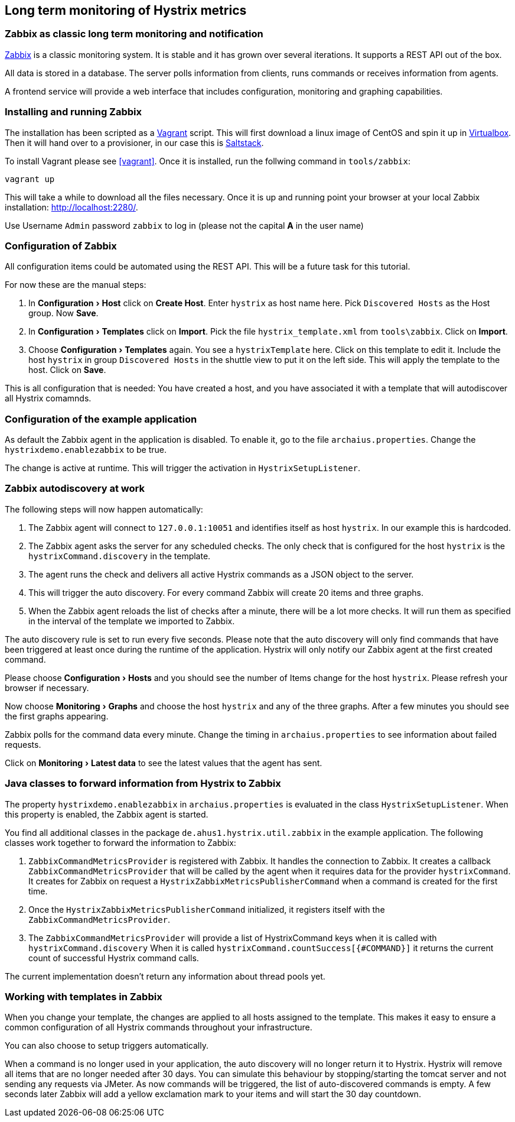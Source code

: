 // using experimental to support btn: macro
:experimental:

== Long term monitoring of Hystrix metrics

=== Zabbix as classic long term monitoring and notification

http://zabbix.com/[Zabbix^] is a classic monitoring system. It is stable and it has grown over several iterations. It supports a REST API out of the box.

All data is stored in a database. The server polls information from clients, runs commands or receives information from agents.

A frontend service will provide a web interface that includes configuration, monitoring and graphing capabilities.

=== Installing and running Zabbix

The installation has been scripted as a http://vagrantup.com[Vagrant^] script. This will first download a linux image of CentOS and spin it up in http://virtualbox.org/[Virtualbox^]. Then it will hand over to a provisioner, in our case this is http://saltstack.com/[Saltstack^].

To install Vagrant please see <<vagrant>>. Once it is installed,
run the follwing command in `tools/zabbix`:

----
vagrant up
----

This will take a while to download all the files necessary. Once it is up and running point your browser at your local Zabbix installation: http://localhost:2280/.

Use Username `Admin` password `zabbix` to log in (please not the capital *A* in the user name)

=== Configuration of Zabbix

All configuration items could be automated using the REST API. This will be a future task for this tutorial.

// TODO

For now these are the manual steps:

. In menu:Configuration[Host] click on btn:[Create Host]. Enter `hystrix` as host name here. Pick `Discovered Hosts` as the Host group. Now btn:[Save].
. In menu:Configuration[Templates] click on btn:[Import]. Pick the file `hystrix_template.xml` from `tools\zabbix`. Click on btn:[Import].
. Choose menu:Configuration[Templates] again. You see a `hystrixTemplate` here. Click on this template to edit it. Include the host `hystrix` in group `Discovered Hosts` in the shuttle view to put it on the left side. This will apply the template to the host. Click on btn:[Save].

This is all configuration that is needed: You have created a host, and you have associated it with a template that will autodiscover all Hystrix comamnds.

=== Configuration of the example application

As default the Zabbix agent in the application is disabled. To enable it, go to the file `archaius.properties`. Change the `hystrixdemo.enablezabbix` to be true.

The change is active at runtime. This will trigger the activation in `HystrixSetupListener`.

=== Zabbix autodiscovery at work

The following steps will now happen automatically:

. The Zabbix agent will connect to `127.0.0.1:10051` and identifies itself as host `hystrix`. In our example this is hardcoded.
. The Zabbix agent asks the server for any scheduled checks. The only check that is configured for the host `hystrix` is the `hystrixCommand.discovery` in the template.
. The agent runs the check and delivers all active Hystrix commands as a JSON object to the server.
. This will trigger the auto discovery. For every command Zabbix will create 20 items and three graphs.
. When the Zabbix agent reloads the list of checks after a minute, there will be a lot more checks. It will run them as specified in the interval of the template we imported to Zabbix.

The auto discovery rule is set to run every five seconds. Please note that the auto discovery will only find commands that have been triggered at least once during the runtime of the application. Hystrix will only notify our Zabbix agent at the first created command.

Please choose menu:Configuration[Hosts] and you should see the number of Items change for the host `hystrix`. Please refresh your browser if necessary.

Now choose menu:Monitoring[Graphs] and choose the host `hystrix` and any of the three graphs. After a few minutes you should see the first graphs appearing.

Zabbix polls for the command data every minute. Change the timing in `archaius.properties` to see information about failed requests.

Click on menu:Monitoring[Latest data] to see the latest values that the agent has sent.

=== Java classes to forward information from Hystrix to Zabbix

The property `hystrixdemo.enablezabbix` in `archaius.properties` is evaluated in the class `HystrixSetupListener`. When this property is enabled, the Zabbix agent is started.

You find all additional classes in the package `de.ahus1.hystrix.util.zabbix` in the example application. The following classes work together to forward the information to Zabbix:

. `ZabbixCommandMetricsProvider` is registered with Zabbix. It handles the connection to Zabbix. It creates a callback `ZabbixCommandMetricsProvider` that will be called by the agent when it requires data for the provider `hystrixCommand`. It creates for Zabbix on request a `HystrixZabbixMetricsPublisherCommand` when a command is created for the first time.
. Once the `HystrixZabbixMetricsPublisherCommand` initialized, it registers itself with the `ZabbixCommandMetricsProvider`.
. The `ZabbixCommandMetricsProvider` will provide a list of HystrixCommand keys when it is called with `hystrixCommand.discovery` When it is called `hystrixCommand.countSuccess[{#COMMAND}]` it returns the current count of successful Hystrix command calls.

The current implementation doesn't return any information about thread pools yet.

=== Working with templates in Zabbix

When you change your template, the changes are applied to all hosts assigned to the template. This makes it easy to ensure a common configuration of all Hystrix commands throughout your infrastructure.

You can also choose to setup triggers automatically.

When a command is no longer used in your application, the auto discovery will no longer return it to Hystrix. Hystrix will remove all items that are no longer needed after 30 days. You can simulate this behaviour by stopping/starting the tomcat server and not sending any requests via JMeter. As now commands will be triggered, the list of auto-discovered commands is empty. A few seconds later Zabbix will add a yellow exclamation mark to your items and will start the 30 day countdown.

